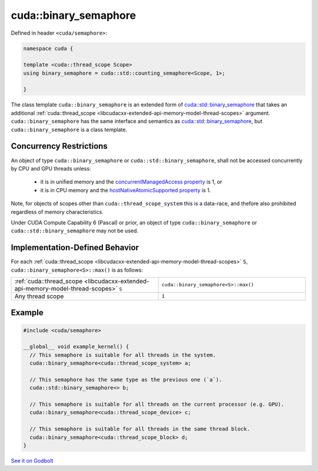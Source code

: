 .. _libcudacxx-extended-api-synchronization-binary-semaphore:

cuda::binary_semaphore
==========================

Defined in header ``<cuda/semaphore>``:

.. code:: cpp

   namespace cuda {

   template <cuda::thread_scope Scope>
   using binary_semaphore = cuda::std::counting_semaphore<Scope, 1>;

   }

The class template ``cuda::binary_semaphore`` is an extended form of `cuda::std::binary_semaphore <https://en.cppreference.com/w/cpp/thread/counting_semaphore>`_
that takes an additional :ref:`cuda::thread_scope <libcudacxx-extended-api-memory-model-thread-scopes>` argument.
``cuda::binary_semaphore`` has the same interface and semantics as
`cuda::std::binary_semaphore <https://en.cppreference.com/w/cpp/thread/counting_semaphore>`_, but
``cuda::binary_semaphore`` is a class template.

Concurrency Restrictions
------------------------

An object of type ``cuda::binary_semaphore`` or ``cuda::std::binary_semaphore``, shall not be accessed concurrently by
CPU and GPU threads unless:

   - it is in unified memory and the `concurrentManagedAccess property <https://docs.nvidia.com/cuda/cuda-runtime-api/structcudaDeviceProp.html#structcudaDeviceProp_116f9619ccc85e93bc456b8c69c80e78b>`_
     is 1, or
   - it is in CPU memory and the `hostNativeAtomicSupported property <https://docs.nvidia.com/cuda/cuda-runtime-api/structcudaDeviceProp.html#structcudaDeviceProp_1ef82fd7d1d0413c7d6f33287e5b6306f>`_
     is 1.

Note, for objects of scopes other than ``cuda::thread_scope_system`` this is a data-race, and thefore also prohibited
regardless of memory characteristics.

Under CUDA Compute Capability 6 (Pascal) or prior, an object of type ``cuda::binary_semaphore`` or
``cuda::std::binary_semaphore`` may not be used.

Implementation-Defined Behavior
-------------------------------

For each :ref:`cuda::thread_scope <libcudacxx-extended-api-memory-model-thread-scopes>` ``S``,
``cuda::binary_semaphore<S>::max()`` is as follows:

.. list-table::
   :widths: 50 50
   :header-rows: 0

   * - :ref:`cuda::thread_scope <libcudacxx-extended-api-memory-model-thread-scopes>` ``S``
     - ``cuda::binary_semaphore<S>::max()``
   * - Any thread scope
     - ``1``

Example
-------

.. code:: cuda

   #include <cuda/semaphore>

   __global__ void example_kernel() {
     // This semaphore is suitable for all threads in the system.
     cuda::binary_semaphore<cuda::thread_scope_system> a;

     // This semaphore has the same type as the previous one (`a`).
     cuda::std::binary_semaphore<> b;

     // This semaphore is suitable for all threads on the current processor (e.g. GPU).
     cuda::binary_semaphore<cuda::thread_scope_device> c;

     // This semaphore is suitable for all threads in the same thread block.
     cuda::binary_semaphore<cuda::thread_scope_block> d;
   }

`See it on Godbolt <https://godbolt.org/z/eKfjYYz58>`_
